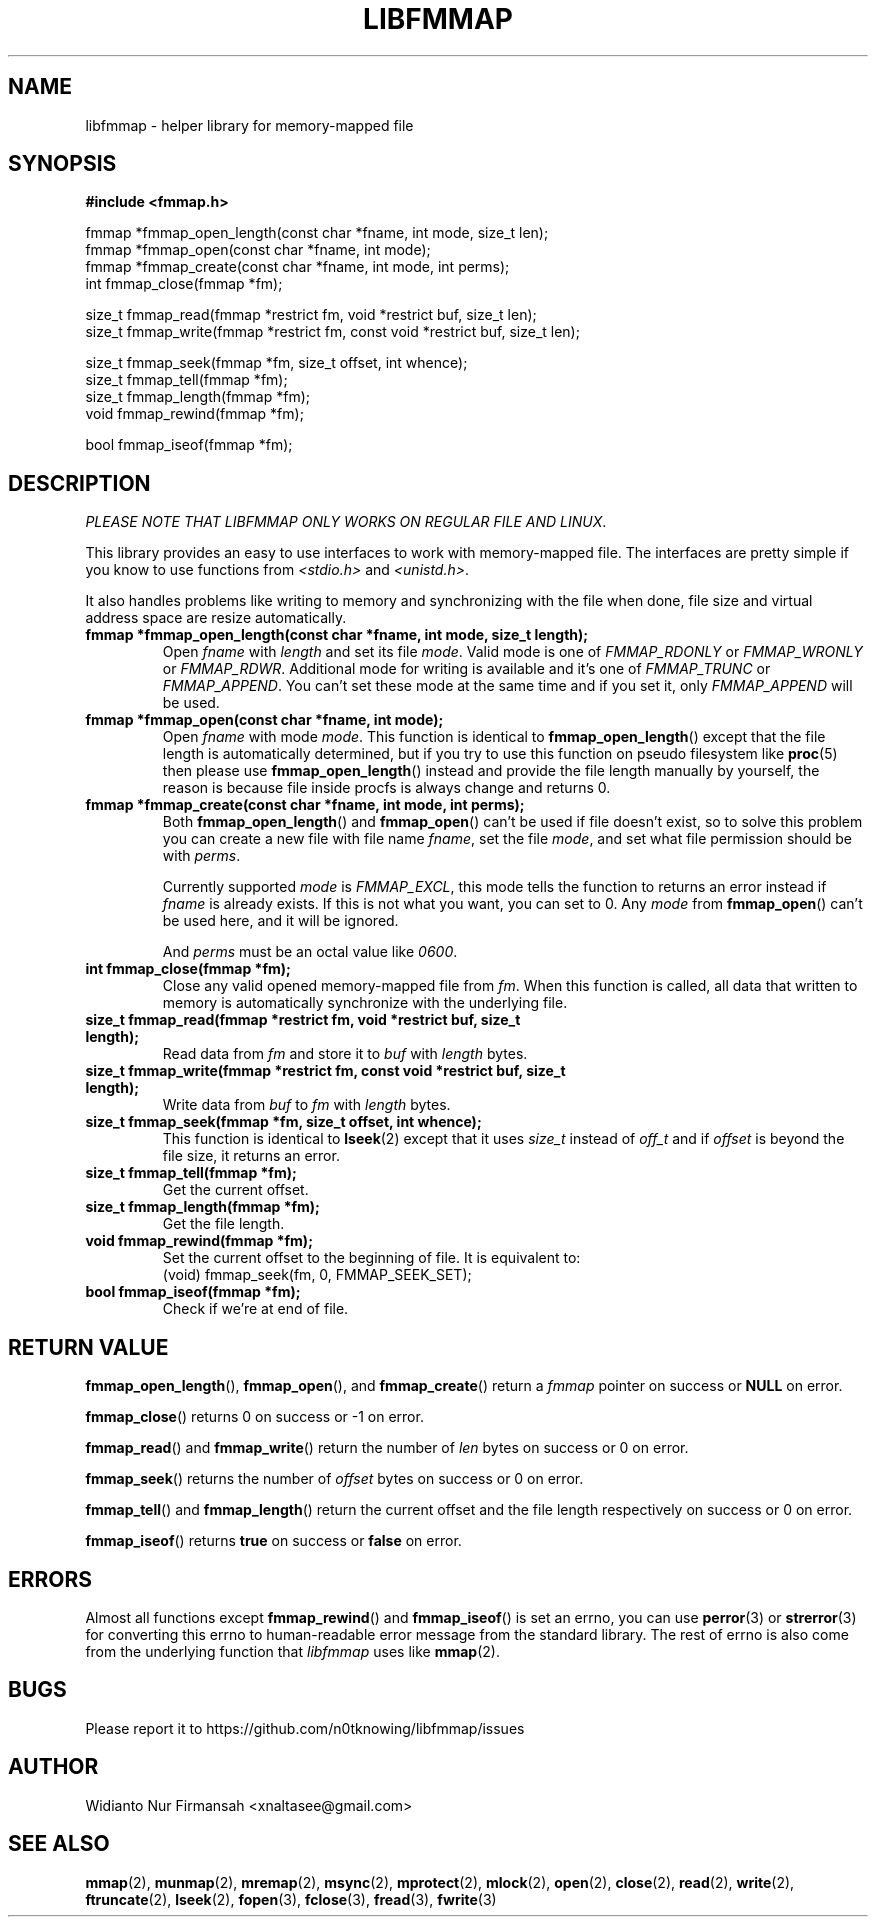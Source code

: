 .\" Copyright (c) 2022, Widianto Nur Firmansah <xnaltasee@gmail.com>
.\" All rights reserved.
.\"
.\" Redistribution and use in source and binary forms, with or without
.\" modification, are permitted provided that the following conditions are met:
.\"
.\" 1. Redistributions of source code must retain the above copyright notice, this
.\"    list of conditions and the following disclaimer.
.\"
.\" 2. Redistributions in binary form must reproduce the above copyright notice,
.\"    this list of conditions and the following disclaimer in the documentation
.\"    and/or other materials provided with the distribution.
.\"
.\" 3. Neither the name of the copyright holder nor the names of its
.\"    contributors may be used to endorse or promote products derived from
.\"    this software without specific prior written permission.
.\"
.\" THIS SOFTWARE IS PROVIDED BY THE COPYRIGHT HOLDERS AND CONTRIBUTORS "AS IS"
.\" AND ANY EXPRESS OR IMPLIED WARRANTIES, INCLUDING, BUT NOT LIMITED TO, THE
.\" IMPLIED WARRANTIES OF MERCHANTABILITY AND FITNESS FOR A PARTICULAR PURPOSE ARE
.\" DISCLAIMED. IN NO EVENT SHALL THE COPYRIGHT HOLDER OR CONTRIBUTORS BE LIABLE
.\" FOR ANY DIRECT, INDIRECT, INCIDENTAL, SPECIAL, EXEMPLARY, OR CONSEQUENTIAL
.\" DAMAGES (INCLUDING, BUT NOT LIMITED TO, PROCUREMENT OF SUBSTITUTE GOODS OR
.\" SERVICES; LOSS OF USE, DATA, OR PROFITS; OR BUSINESS INTERRUPTION) HOWEVER
.\" CAUSED AND ON ANY THEORY OF LIABILITY, WHETHER IN CONTRACT, STRICT LIABILITY,
.\" OR TORT (INCLUDING NEGLIGENCE OR OTHERWISE) ARISING IN ANY WAY OUT OF THE USE
.\" OF THIS SOFTWARE, EVEN IF ADVISED OF THE POSSIBILITY OF SUCH DAMAGE.
.\"
.TH LIBFMMAP 3 "14 June 2022" "libfmmap-git" "libfmmap Manual"
.SH NAME
libfmmap \- helper library for memory-mapped file
.SH SYNOPSIS
.nf
.B #include <fmmap.h>

fmmap *fmmap_open_length(const char *fname, int mode, size_t len);
fmmap *fmmap_open(const char *fname, int mode);
fmmap *fmmap_create(const char *fname, int mode, int perms);
int fmmap_close(fmmap *fm);

size_t fmmap_read(fmmap *restrict fm, void *restrict buf, size_t len);
size_t fmmap_write(fmmap *restrict fm, const void *restrict buf, size_t len);

size_t fmmap_seek(fmmap *fm, size_t offset, int whence);
size_t fmmap_tell(fmmap *fm);
size_t fmmap_length(fmmap *fm);
void fmmap_rewind(fmmap *fm);

bool fmmap_iseof(fmmap *fm);
.fi
.SH DESCRIPTION
\fIPLEASE NOTE THAT LIBFMMAP ONLY WORKS ON REGULAR FILE AND LINUX\fP.

This library provides an easy to use interfaces to work with memory-mapped
file.  The interfaces are pretty simple if you know to use functions from
\fI<stdio.h>\fP and \fI<unistd.h>\fP.

It also handles problems like writing to memory and synchronizing with the file
when done, file size and virtual address space are resize automatically.

.TP
\fBfmmap *fmmap_open_length(const char *fname, int mode, size_t length);\fP
Open \fIfname\fP with \fIlength\fP and set its file \fImode\fP.  Valid mode is
one of \fIFMMAP_RDONLY\fP or \fIFMMAP_WRONLY\fP or \fIFMMAP_RDWR\fP.
Additional mode for writing is available and it's one of
\fIFMMAP_TRUNC\fP or \fIFMMAP_APPEND\fP.  You can't set these mode at the same
time and if you set it, only \fIFMMAP_APPEND\fP will be used.

.TP
\fBfmmap *fmmap_open(const char *fname, int mode);\fP
Open \fIfname\fP with mode \fImode\fP.  This function is identical to
.BR fmmap_open_length ()
except that the file length is automatically determined, but if you try
to use this function on pseudo filesystem like
.BR proc (5)
then please use
.BR fmmap_open_length ()
instead and provide the file length manually by yourself, the reason is because
file inside procfs is always change and returns 0.

.TP
\fBfmmap *fmmap_create(const char *fname, int mode, int perms);\fP
Both
.BR fmmap_open_length ()
and
.BR fmmap_open ()
can't be used if file doesn't exist, so to solve this problem you can create
a new file with file name \fIfname\fP, set the file \fImode\fP, and set what
file permission should be with \fIperms\fP.

Currently supported \fImode\fP is \fIFMMAP_EXCL\fP, this mode tells the function
to returns an error instead if \fIfname\fP is already exists.  If this is not
what you want, you can set to 0.  Any \fImode\fP from
.BR fmmap_open ()
can't be used here, and it will be ignored.

And \fIperms\fP must be an octal value like \fI0600\fP.

.TP
\fBint fmmap_close(fmmap *fm);\fP
Close any valid opened memory-mapped file from \fIfm\fP.  When this function is
called, all data that written to memory is automatically synchronize with the
underlying file.

.TP
\fBsize_t fmmap_read(fmmap *restrict fm, void *restrict buf, size_t length);\fP
Read data from \fIfm\fP and store it to \fIbuf\fP with \fIlength\fP bytes.

.TP
\fBsize_t fmmap_write(fmmap *restrict fm, const void *restrict buf, size_t length);\fP
Write data from \fIbuf\fP to \fIfm\fP with \fIlength\fP bytes.

.TP
\fBsize_t fmmap_seek(fmmap *fm, size_t offset, int whence);\fP
This function is identical to
.BR lseek (2)
except that it uses \fIsize_t\fP instead of \fIoff_t\fP and
if \fIoffset\fP is beyond the file size, it returns an error.

.TP
\fBsize_t fmmap_tell(fmmap *fm);\fP
Get the current offset.

.TP
\fBsize_t fmmap_length(fmmap *fm);\fP
Get the file length.

.TP
\fBvoid fmmap_rewind(fmmap *fm);\fP
Set the current offset to the beginning of file.  It is equivalent to:
.RS
(void) fmmap_seek(fm, 0, FMMAP_SEEK_SET);
.RE

.TP
\fBbool fmmap_iseof(fmmap *fm);\fP
Check if we're at end of file.
.SH RETURN VALUE
.BR fmmap_open_length (),
.BR fmmap_open (),
and
.BR fmmap_create ()
return a \fIfmmap\fP pointer on success or \fBNULL\fP on error.

.BR fmmap_close ()
returns 0 on success or -1 on error.

.BR fmmap_read ()
and
.BR fmmap_write ()
return the number of \fIlen\fP bytes on success or 0 on error.

.BR fmmap_seek ()
returns the number of \fIoffset\fP bytes on success or 0 on error.

.BR fmmap_tell ()
and
.BR fmmap_length ()
return the current offset and the file length respectively on success or 0 on
error.

.BR fmmap_iseof ()
returns \fBtrue\fP on success or \fBfalse\fP on error.
.SH ERRORS
Almost all functions except
.BR fmmap_rewind ()
and
.BR fmmap_iseof ()
is set an errno, you can use
.BR perror (3)
or
.BR strerror (3)
for converting this errno to human-readable error message from the
standard library.  The rest of errno is also come from the underlying function
that \fIlibfmmap\fP uses like
.BR mmap (2).
.SH BUGS
Please report it to https://github.com/n0tknowing/libfmmap/issues
.SH AUTHOR
Widianto Nur Firmansah <xnaltasee@gmail.com>
.SH SEE ALSO
.BR mmap (2),
.BR munmap (2),
.BR mremap (2),
.BR msync (2),
.BR mprotect (2),
.BR mlock (2),
.BR open (2),
.BR close (2),
.BR read (2),
.BR write (2),
.BR ftruncate (2),
.BR lseek (2),
.BR fopen (3),
.BR fclose (3),
.BR fread (3),
.BR fwrite (3)
